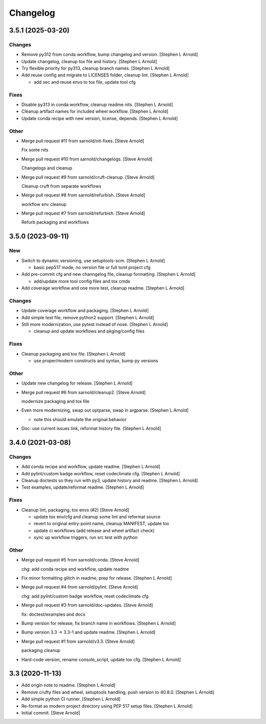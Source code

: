 Changelog
=========


3.5.1 (2025-03-20)
------------------

Changes
~~~~~~~
- Remove py312 from conda workflow, bump changelog and version. [Stephen
  L Arnold]
- Update changelog, cleanup tox file and history. [Stephen L Arnold]
- Try flexible priority for py313, cleanup branch names. [Stephen L
  Arnold]
- Add reuse config and migrate to LICENSES folder, cleanup lint.
  [Stephen L Arnold]

  * add sec and reuse envs to tox file, update tool cfg

Fixes
~~~~~
- Disable py313 in conda workflow, cleanup readme nits. [Stephen L
  Arnold]
- Cleanup artifact names for included wheel workflow. [Stephen L Arnold]
- Update conda recipe with new version, license, depends. [Stephen L
  Arnold]

Other
~~~~~
- Merge pull request #11 from sarnold/nit-fixes. [Steve Arnold]

  Fix some nits
- Merge pull request #10 from sarnold/changelogs. [Steve Arnold]

  Changelogs and cleanup
- Merge pull request #9 from sarnold/cruft-cleanup. [Steve Arnold]

  Cleanup cruft from separate workflows
- Merge pull request #8 from sarnold/refurbish. [Steve Arnold]

  workflow env cleanup
- Merge pull request #7 from sarnold/refurbish. [Steve Arnold]

  Refurb packaging and workflows


3.5.0 (2023-09-11)
------------------

New
~~~
- Switch to dynamic versioning, use setuptools-scm. [Stephen L Arnold]

  * basic pep517 mode, no version file or full toml project cfg
- Add pre-commit cfg and new channgelog file, cleanup formatting.
  [Stephen L Arnold]

  * add/update more tool config files and tox cmds
- Add coverage workflow and one more test, cleanup readme. [Stephen L
  Arnold]

Changes
~~~~~~~
- Update coverage workflow and packaging. [Stephen L Arnold]
- Add simple test file, remove python2 support. [Stephen L Arnold]
- Still more modernization, use pytest instead of nose. [Stephen L
  Arnold]

  * cleanup and update workflows and pkging/config files

Fixes
~~~~~
- Cleanup packaging and tox file. [Stephen L Arnold]

  * use proper/modern constructs and syntax, bump py versions

Other
~~~~~
- Update new changelog for release. [Stephen L Arnold]
- Merge pull request #6 from sarnold/cleanup2. [Steve Arnold]

  modernize packaging and tox file
- Even more modernizing, swap out optparse, swap in argparse. [Stephen L
  Arnold]

  * note this should emulate the original behavior
- Doc: use current issues link, reformat history file. [Stephen L
  Arnold]


3.4.0 (2021-03-08)
------------------

Changes
~~~~~~~
- Add conda recipe and workflow, update readme. [Stephen L Arnold]
- Add pylint/custom badge workflow, reset codeclimate cfg. [Stephen L
  Arnold]
- Cleanup doctests so they run with py3, update history and readme.
  [Stephen L Arnold]
- Test examples, update/reformat readme. [Stephen L Arnold]

Fixes
~~~~~
- Cleanup lint, packaging, tox envs (#2) [Steve Arnold]

  * update tox env/cfg and cleanup some lint and reformat source
  * revert to original entry-point name, cleanup MANIFEST, update tox
  * update ci workflows (add release and wheel artifact check)
  * sync up workflow triggers, run src test with python

Other
~~~~~
- Merge pull request #5 from sarnold/conda. [Steve Arnold]

  chg: add conda recipe and workflow, update readme
- Fix minor formatting glitch in readme, prep for release. [Stephen L
  Arnold]
- Merge pull request #4 from sarnold/pylint. [Steve Arnold]

  chg: add pylint/custom badge workflow, reset codeclimate cfg
- Merge pull request #3 from sarnold/doc-updates. [Steve Arnold]

  fix: doctest/examples and docs
- Bump version for release, fix branch name in workflows. [Stephen L
  Arnold]
- Bump version 3.3 -> 3.3-1 and update readme. [Stephen L Arnold]
- Merge pull request #1 from sarnold/v3.3. [Steve Arnold]

  packaging cleanup
- Hard-code version, rename console_script, update tox cfg. [Stephen L
  Arnold]


3.3 (2020-11-13)
----------------
- Add origin note to readme. [Stephen L Arnold]
- Remove crufty files and wheel, setuptools handling, push version to
  40.8.0. [Stephen L Arnold]
- Add simple python CI runner. [Stephen L Arnold]
- Re-format as modern project directory using PEP 517 setup files.
  [Stephen L Arnold]
- Initial commit. [Steve Arnold]



